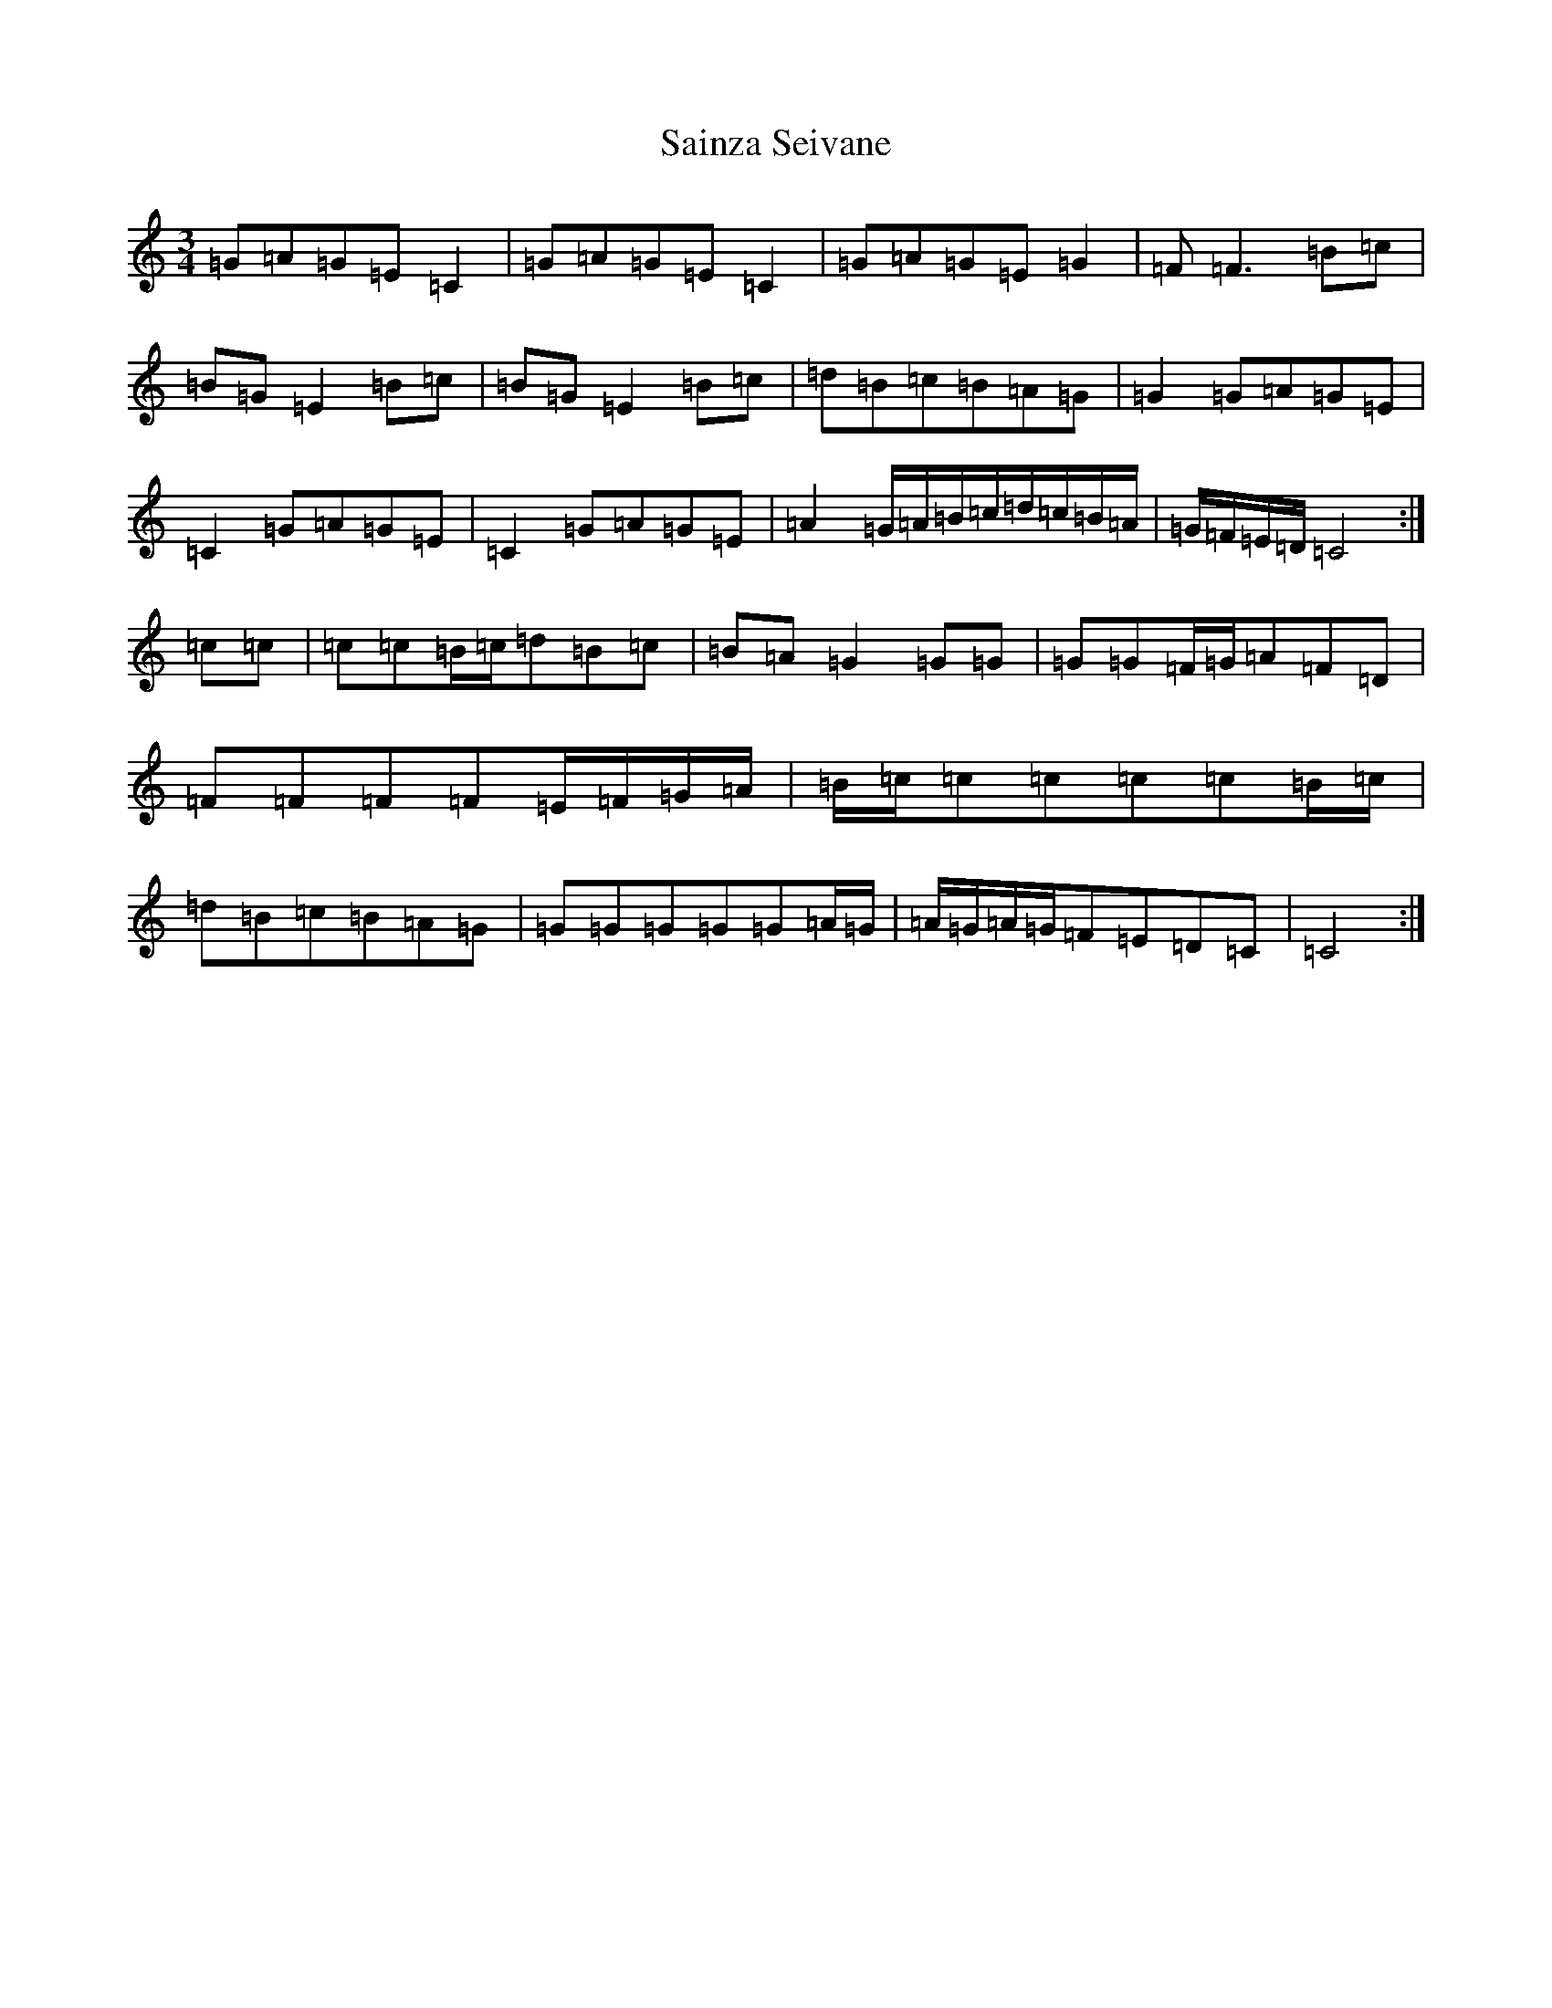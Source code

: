 X: 18775
T: Sainza Seivane
S: https://thesession.org/tunes/5682#setting5682
Z: D Major
R: waltz
M: 3/4
L: 1/8
K: C Major
=G=A=G=E=C2|=G=A=G=E=C2|=G=A=G=E=G2|=F=F3=B=c|=B=G=E2=B=c|=B=G=E2=B=c|=d=B=c=B=A=G|=G2=G=A=G=E|=C2=G=A=G=E|=C2=G=A=G=E|=A2=G/2=A/2=B/2=c/2=d/2=c/2=B/2=A/2|=G/2=F/2=E/2=D/2=C4:|=c=c|=c=c=B/2=c/2=d=B=c|=B=A=G2=G=G|=G=G=F/2=G/2=A=F=D|=F=F=F=F=E/2=F/2=G/2=A/2|=B/2=c/2=c=c=c=c=B/2=c/2|=d=B=c=B=A=G|=G=G=G=G=G=A/2=G/2|=A/2=G/2=A/2=G/2=F=E=D=C|=C4:|